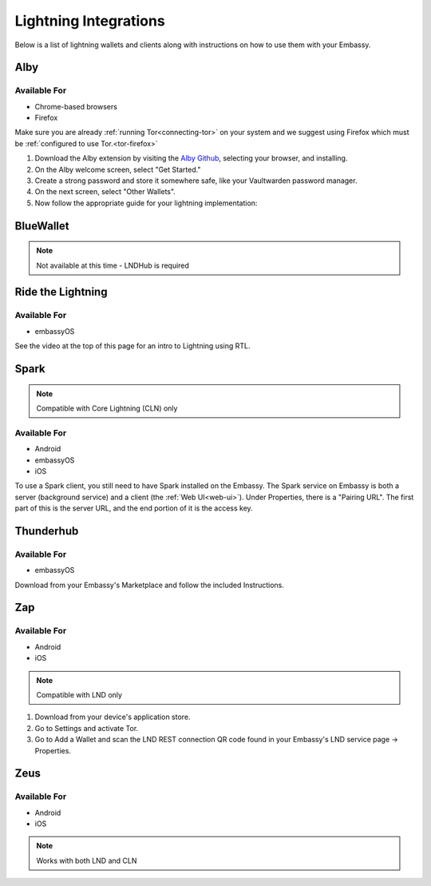 ======================
Lightning Integrations
======================

Below is a list of lightning wallets and clients along with instructions on how to use them with your Embassy.

Alby
----

Available For
.............
- Chrome-based browsers
- Firefox

Make sure you are already :ref:`running Tor<connecting-tor>` on your system and we suggest using Firefox which must be :ref:`configured to use Tor.<tor-firefox>`

#. Download the Alby extension by visiting the `Alby Github <https://github.com/getAlby/lightning-browser-extension#installation>`_, selecting your browser, and installing.
#. On the Alby welcome screen, select "Get Started."
#. Create a strong password and store it somewhere safe, like your Vaultwarden password manager.
#. On the next screen, select "Other Wallets".
#. Now follow the appropriate guide for your lightning implementation:

.. tabs::

    .. group-tab:: Core Lightning

      #. Click Core Lightning.

         .. figure:: /_static/images/lightning/cln-in-alby.png
            :width: 60%

      #. For "Host" this is your Peer Interface - find this at the top of "Interfaces" within the CLN service on your Embassy. Remove the *http://* at the start.

         .. figure:: /_static/images/lightning/cln-peer-interface.png
            :width: 60%

      #. For "Public key" enter your "Node Id" found at the top of "Properties" (also within the CLN service on your Embassy).

         .. figure:: /_static/images/lightning/cln-nodeid.png
            :width: 60%

      #. For "Rune" you will need to install the `Spark <https://marketplace.start9.com/marketplace/spark-wallet>`_ service on your Embassy, launch the UI, click in the bottom left where you see "v0.3.2" or something similar, and click "Console". 
      
         .. figure:: /_static/images/lightning/enable-console-spark.png
            :width: 60%
      
      #. Enter "commando-rune", hit "execute" and then copy what you see after "rune:" and paste it into Alby.

         .. figure:: /_static/images/lightning/commando-rune.png
            :width: 60%

      #. Leave the Port as 9735. It should look like this:

         .. figure:: /_static/images/lightning/alby-cln.png
            :width: 60%

      #. Click Continue. Once the connection is completed you will see a success page that displays the balance of your CLN node in Sats.  You can now launch the tutorial and learn how to use Alby!

    .. group-tab:: LND

      #. Select "Start9":

         .. figure:: /_static/images/lightning/start9-lnd-in-alby.png
            :width: 60%

      #. You'll now need to enter your LND Connect REST URL from your LND service page's "Properties" section:

         .. figure:: /_static/images/lightning/lnd-connect-rest-url.png
            :width: 60%

      #. Alby will pick up that you are connecting over Tor and suggest using their Companion App (only needed if your browser isn't setup to use Tor) or using Tor natively which you will be able to do. Select TOR (native):

         .. figure:: /_static/images/lightning/alby-tor-native.png
            :width: 60%
      
         .. note:: If this does not work, please ensure that :ref:`Tor is running on your system<connecting-tor>` and that :ref:`Firefox is configured to use it.<tor-firefox>` If you can't get this to work it's OK to use the Companion App - but you will have a better experience with your Start9 Server elsewhere if you take the time to get Tor running on your devices.

      #. Click "Continue" and once connection is completed you will see a success page that displays the balance of your LND node in Sats.  You can now launch the tutorial and learn how to use Alby!

         .. figure:: /_static/images/lightning/alby-success.png
            :width: 60%


.. _blue-wallet-lightning:

BlueWallet
----------

.. note:: Not available at this time - LNDHub is required

.. _rtl:

Ride the Lightning
------------------

Available For
.............
- embassyOS

See the video at the top of this page for an intro to Lightning using RTL.

.. _spark:

Spark
-----

.. note:: Compatible with Core Lightning (CLN) only

Available For
.............
- Android
- embassyOS
- iOS

To use a Spark client, you still need to have Spark installed on the Embassy.  The Spark service on Embassy is both a server (background service) and a client (the :ref:`Web UI<web-ui>`).  Under Properties, there is a "Pairing URL". The first part of this is the server URL, and the end portion of it is the access key.

.. _thunderhub:

Thunderhub
----------

Available For
.............
- embassyOS

Download from your Embassy's Marketplace and follow the included Instructions.

.. _zap:

Zap
---

Available For
.............
- Android
- iOS

.. note:: Compatible with LND only

#. Download from your device's application store.
#. Go to Settings and activate Tor.
#. Go to Add a Wallet and scan the LND REST connection QR code found in your Embassy's LND service page -> Properties.

.. _zeus:

Zeus
----

Available For
.............
- Android
- iOS

.. note:: Works with both LND and CLN

.. tabs::

    .. group-tab:: Core Lightning

      #. Download the Zeus: Bitcoin and Lightning wallet from your mobile device's application store.
      #. Open your Embassy's web interface and log in
      #. Select Services -> Core Lightning
      #. Select "Properties"
      #. Click the QR code next to "REST API Quick Connect" to display the QR code
      #. Open Zeus on your mobile device and go to Settings / Get Started -> Connect a node -> +
      #. Select "Use Tor"
      #. Chane "Node interface" to "Core Lightning (c-lightning-REST)"
      #. Press "SCAN C-LIGHTNING-REST QR"
      #. Press "SAVE NODE CONFIG"

    .. group-tab:: LND

      #. Download the Zeus: Bitcoin and Lightning wallet from your mobile device's application store.
      #. Open your Embassy's web interface and log in
      #. Select Services -> Lightning Network Daemon
      #. Select "Properties"
      #. Click the QR Code icon next to "LND Connect REST URL" to display the QR code
      #. Open Zeus on your mobile device and go to Settings / Get Started -> Connect a node -> +
      #. Select "Use Tor"
      #. Press the "SCAN LNDCONNECT CONFIG" button
      #. Scan the QR Code displayed on the Embassy's LND Connect REST URL screen

         .. note:: If you have trouble scanning it, bring your phone very close to the QR code until it fills the entire target square on your mobile device's QR code camera.
      #. Zeus will fill in your node details based on the information in the QR code
      #. Click "SAVE NODE CONFIG"

